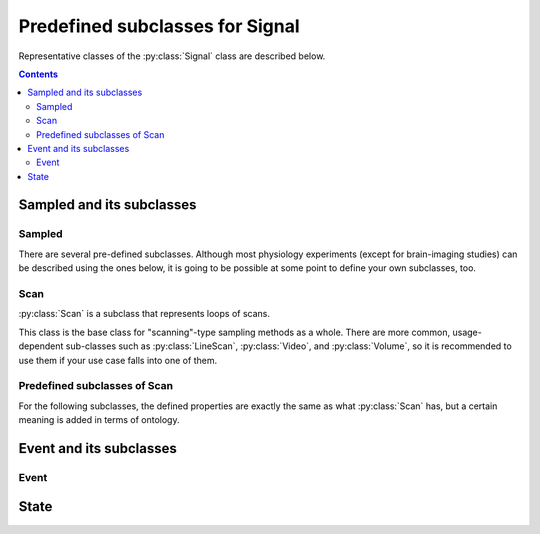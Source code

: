 Predefined subclasses for Signal
================================

Representative classes of the :py:class:`Signal` class are described below.

.. contents:: Contents
    :local:

Sampled and its subclasses
--------------------------

Sampled
^^^^^^^

.. py:class:: Sampled

    for signal that is continuously sampled.
    An example of :py:class:`Sampled` may be found :ref:`here <signal-example>`.

    .. py:attribute:: type

        a required ``string`` property inherited as an :py:class:`Entity` instance.
        This property must hold ``"Sampled"`` or the name of one of its subclasses.

    .. py:attribute:: description

        a required ``string`` property inherited as an :py:class:`Entity` instance.

    .. py:attribute:: role

        a required ``string`` property referring to what role it plays in the context
        of this physiology experiment, as it is inherited from :py:class:`Signal`.

    .. py:attribute:: quality

        a required ``string`` property describing the physical quality that
        this signal is supposed to reflect, as it is inherited from :py:class:`Signal`.

    .. py:attribute:: range

        a required ``object`` property to describe what algebraic values
        this signal must hold, as it is inherited from :py:class:`Signal`.

    .. py:attribute:: sampling-rate

        a required :py:class:`Quantity` property to specify the sampling rate
        of this signal.

    .. py:attribute:: generated-by

        a required property indicating what spatial existence generates/emits this signal,
        as it is inherited from :py:class:`Signal`.

    .. py:attribute:: monitored-by

        a required property indicating what spatial existence monitors/reads this signal,
        as it is inherited from :py:class:`Signal`.

    .. py:attribute:: reference

        an optional ``string`` or ``[ string ]`` property inherited as an
        :py:class:`Entity` instance.

There are several pre-defined subclasses.
Although most physiology experiments (except for brain-imaging studies) can
be described using the ones below, it is going to be possible at some point
to define your own subclasses, too.

Scan
^^^^

:py:class:`Scan` is a subclass that represents loops of scans.

This class is the base class for "scanning"-type sampling methods as a whole.
There are more common, usage-dependent sub-classes such as :py:class:`LineScan`,
:py:class:`Video`, and :py:class:`Volume`, so it is recommended to use them
if your use case falls into one of them.

.. py:class:: Scan

    represents any type of scanning method.

    .. py:attribute:: type

        a required ``string`` property inherited as an :py:class:`Entity` instance.
        This property must hold ``"Scan"`` or the name of one of its subclasses.

    .. py:attribute:: description

        a required ``string`` property inherited as an :py:class:`Entity` instance.

    .. py:attribute:: role

        a required ``string`` property referring to what role it plays in the context
        of this physiology experiment, as it is inherited from :py:class:`Signal`.

    .. py:attribute:: quality

        a required ``string`` property describing the physical quality that
        this signal is supposed to reflect, as it is inherited from :py:class:`Signal`.

    .. py:attribute:: range

        a required ``object`` property to describe what algebraic values
        this signal must hold, as it is inherited from :py:class:`Signal`.

    .. py:attribute:: sampling-rate

        a required (pixel-)sampling rate of this signal, as it is inherited
        from :py:class:`Sampled`.

    .. py:attribute:: size

        a required :py:class:`Space` property representing the number of pixels/voxels
        for each single scan.

        For a :py:class:`Scan` entity, this property probably holds a single-dimensional
        :py:class:`Space` instance.

        .. caution::

        	The current specification assumes that the number of pixels or voxels does not change dynamically during acquisition. If it changes from run to run, or during individual runs, consider holding this value as a variable.

    .. py:attribute:: generated-by

        a required property indicating what spatial existence generates/emits this signal,
        as it is inherited from :py:class:`Signal`.

    .. py:attribute:: monitored-by

        a required property indicating what spatial existence monitors/reads this signal,
        as it is inherited from :py:class:`Signal`.

    .. py:attribute:: scan-rate

        an optional (but recommended) :py:class:`Quantity` property representing
        the number of scans (i.e. sampling for :py:attr:`size` times) being run
        per unit time.

        In most cases, the number is the inverse of the time taken to obtain :py:attr:`size`
        number of samples, but it may be exactly the same quantity as :py:attr:`sampling-rate`
        if e.g. sampling occurs simultaneously from multiple electrodes.

        The unit is normally based on ``Hz``.

    .. py:attribute:: reference

        an optional ``string`` or ``[ string ]`` property inherited as an
        :py:class:`Entity` instance.

Predefined subclasses of Scan
^^^^^^^^^^^^^^^^^^^^^^^^^^^^^

For the following subclasses, the defined properties are exactly the same
as what :py:class:`Scan` has, but a certain meaning is added in terms of ontology.

.. py:class:: LineScan

    a subclass of :py:class:`Scan` used to represent a line scan-based sampling.
    For properties, refer to :py:class:`Scan`.

.. py:class:: MEA

    a subclass of :py:class:`Scan` used to represent a multi-electrode array.
    For properties, refer to :py:class:`Scan`.

    Note that, in this case, :py:attr:`sampling-rate` must be the same as
    :py:attr:`scan-rate`.

    .. caution::

    	This class may be too specific to be pre-defined,
        and may subject to future deprecation.

.. py:class:: Video

    a subclass of :py:class:`Scan` used to represent video acquisition.
    For properties, refer to :py:class:`Scan`.

    The :py:attr:`size <Scan.size>` property must hold a :py:class:`Space` with more than
    two-dimensional. For example, the standard color videography will have
    three dimensions (i.e. width, height, and 3 color channels).

    Note that, in the case of "standard" videography, :py:attr:`sampling-rate <Scan.sampling-rate>`
    can be the same as :py:attr:`scan-rate <Scan.scan-rate>`, as it makes no sense to define
    the pixel-sampling rate (or pixel dwell-time, as it may be important for
    scanning microscopy).

.. py:class:: Volume

    a subclass of :py:class:`Scan` used to represent 3-D volume acquisition.
    For properties, refer to :py:class:`Scan`.

    The :py:attr:`size` property must hold a :py:class:`Space` with more than
    three-demensional.

Event and its subclasses
------------------------

Event
^^^^^

.. py:class:: Event

    for signal that "occurs" discretely from time to time.

    .. py:attribute:: type

        a required ``string`` property inherited as an :py:class:`Entity` instance.
        This property must hold ``"Event"`` or the name of one of its subclasses.

    .. py:attribute:: description

        a required ``string`` property inherited as an :py:class:`Entity` instance.

    .. py:attribute:: role

        a required ``string`` property referring to what role it plays in the context
        of this physiology experiment, as it is inherited from :py:class:`Signal`.

    .. py:attribute:: quality

        a required ``string`` property describing the physical quality that
        this event type is supposed to reflect, as it is inherited from :py:class:`Signal`.

    .. py:attribute:: generated-by

        a required property indicating what spatial existence generates/emits this event type,
        as it is inherited from :py:class:`Signal`.

    .. py:attribute:: monitored-by

        a required property indicating what spatial existence monitors/reads this event type,
        as it is inherited from :py:class:`Signal`.

    .. py:attribute:: values

        a required ``object`` property to describe what algebraic values
        this event type must hold, as it is inherited from :py:class:`Signal`.

    .. py:attribute:: reference

        an optional ``string`` or ``[ string ]`` property inherited as an
        :py:class:`Entity` instance.

    .. admonition:: TODO

        add an example, and describe subclasses

        Image: image acquisition: needs size

State
-----

.. py:class:: State

    an abstract, discrete and instantaneous representation of a context,
    such as a state of a machine or a subject.

    Note that, this property can hold some additional experiment-wise properties
    via the :py:attr:`properties` property.

    .. py:attribute:: type

        a required ``string`` property inherited as an :py:class:`Entity` instance.
        This property must hold ``"State"`` or the name of one of its subclasses.

    .. py:attribute:: description

        a required ``string`` property inherited as an :py:class:`Entity` instance.

    .. py:attribute:: role

        a required ``string`` property referring to what role it plays in the context
        of this physiology experiment, as it is inherited from :py:class:`Signal`.

    .. py:attribute:: quality

        a required ``string`` property describing the physical quality that
        this state type is supposed to reflect, as it is inherited from :py:class:`Signal`.

    .. py:attribute:: generated-by

        a required property indicating what spatial existence generates/emits this state type,
        as it is inherited from :py:class:`Signal`.

    .. py:attribute:: monitored-by

        a required property indicating what spatial existence monitors/reads this state type,
        as it is inherited from :py:class:`Signal`.

    .. py:attribute:: values

        a required ``object`` property to describe what algebraic values
        this state type must hold, as it is inherited from :py:class:`Signal`.

    .. py:attribute:: properties

        an optional property that holds schematic descriptions of additional properties.
        The semantics follows that of JSON Schema.

    .. py:attribute:: reference

        an optional ``string`` or ``[ string ]`` property inherited as an
        :py:class:`Entity` instance.

    .. admonition:: TODO

        add an example
